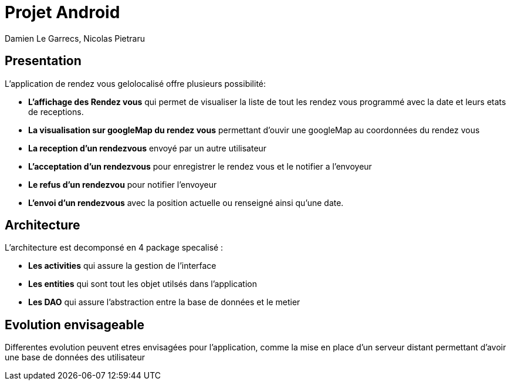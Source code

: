 = Projet Android

Damien Le Garrecs,  Nicolas Pietraru


== Presentation

L'application de rendez vous gelolocalisé offre  plusieurs possibilité:

* *L'affichage des Rendez vous* qui permet de visualiser la liste de tout
les rendez vous programmé avec la date et leurs etats de receptions.
* *La visualisation sur googleMap du rendez vous* permettant
d'ouvir une googleMap au coordonnées du rendez vous
* *La reception d'un rendezvous* envoyé par un autre utilisateur
* *L'acceptation d'un rendezvous* pour enregistrer le rendez vous et le notifier a l'envoyeur
* *Le refus d'un rendezvou* pour notifier l'envoyeur
* *L'envoi d'un rendezvous* avec la position actuelle ou renseigné ainsi qu'une date.

== Architecture

L'architecture est decomponsé en 4 package specalisé :

* *Les activities* qui assure la gestion de l'interface
* *Les entities* qui sont tout les objet utilsés dans l'application
* *Les DAO* qui assure l'abstraction entre la base de données et le metier


== Evolution envisageable

Differentes evolution peuvent etres envisagées pour l'application, comme la mise en place d'un serveur distant permettant d'avoir une
base de données des utilisateur
